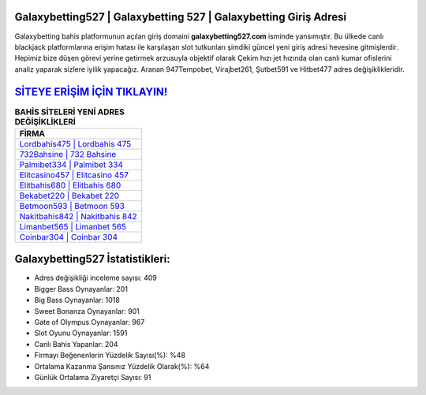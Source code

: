 ﻿Galaxybetting527 | Galaxybetting 527 | Galaxybetting Giriş Adresi
===================================

.. image:: images/galaxybetting-giris.jpg
   :width: 600
   
Galaxybetting bahis platformunun açılan giriş domaini **galaxybetting527.com** isminde yansımıştır. Bu ülkede canlı blackjack platformlarına erişim hatası ile karşılaşan slot tutkunları şimdiki güncel yeni giriş adresi hevesine gitmişlerdir. Hepimiz bize düşen görevi yerine getirmek arzusuyla objektif olarak Çekim hızı jet hızında olan canlı kumar ofislerini analiz yaparak sizlere iyilik yapacağız. Aranan 947Tempobet, Virajbet261, Şutbet591 ve Hitbet477 adres değişiklikleridir.

`SİTEYE ERİŞİM İÇİN TIKLAYIN! <https://cutt.ly/QwVVg2Vk>`_
==============

.. list-table:: **BAHİS SİTELERİ YENİ ADRES DEĞİŞİKLİKLERİ**
   :widths: 100
   :header-rows: 1

   * - FİRMA
   * - `Lordbahis475 | Lordbahis 475 <lordbahis475-lordbahis-475-lordbahis-giris-adresi.html>`_
   * - `732Bahsine | 732 Bahsine <732bahsine-732-bahsine-bahsine-giris-adresi.html>`_
   * - `Palmibet334 | Palmibet 334 <palmibet334-palmibet-334-palmibet-giris-adresi.html>`_	 
   * - `Elitcasino457 | Elitcasino 457 <elitcasino457-elitcasino-457-elitcasino-giris-adresi.html>`_	 
   * - `Elitbahis680 | Elitbahis 680 <elitbahis680-elitbahis-680-elitbahis-giris-adresi.html>`_ 
   * - `Bekabet220 | Bekabet 220 <bekabet220-bekabet-220-bekabet-giris-adresi.html>`_
   * - `Betmoon593 | Betmoon 593 <betmoon593-betmoon-593-betmoon-giris-adresi.html>`_	 
   * - `Nakitbahis842 | Nakitbahis 842 <nakitbahis842-nakitbahis-842-nakitbahis-giris-adresi.html>`_
   * - `Limanbet565 | Limanbet 565 <limanbet565-limanbet-565-limanbet-giris-adresi.html>`_
   * - `Coinbar304 | Coinbar 304 <coinbar304-coinbar-304-coinbar-giris-adresi.html>`_
	 
Galaxybetting527 İstatistikleri:
===================================	 
* Adres değişikliği inceleme sayısı: 409
* Bigger Bass Oynayanlar: 201
* Big Bass Oynayanlar: 1018
* Sweet Bonanza Oynayanlar: 901
* Gate of Olympus Oynayanlar: 967
* Slot Oyunu Oynayanlar: 1591
* Canlı Bahis Yapanlar: 204
* Firmayı Beğenenlerin Yüzdelik Sayısı(%): %48
* Ortalama Kazanma Şansınız Yüzdelik Olarak(%): %64
* Günlük Ortalama Ziyaretçi Sayısı: 91
